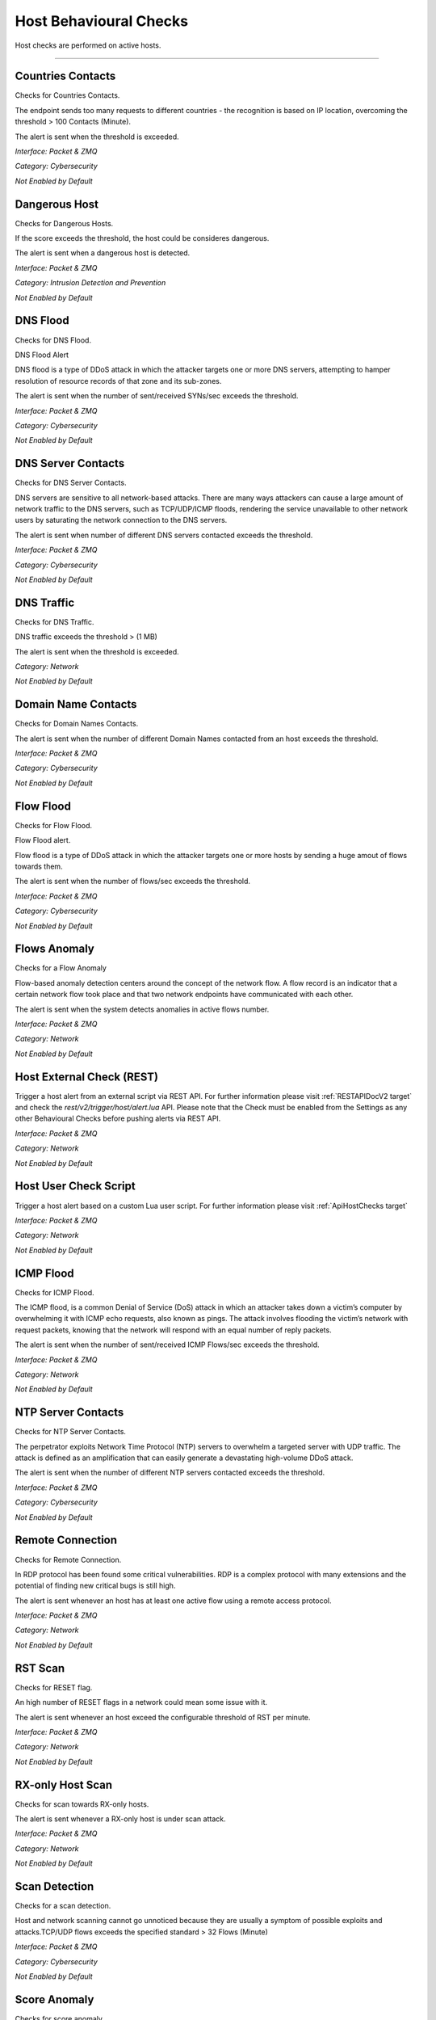 .. _HostChecks target:

Host Behavioural Checks
#######################

Host checks are performed on active hosts.

____________________


**Countries Contacts**
~~~~~~~~~~~~~~~~~~~~~~
Checks for Countries Contacts.

The endpoint sends too many requests to different countries - the recognition is based on IP location, overcoming the threshold > 100 Contacts (Minute).

The alert is sent when the threshold is exceeded.

*Interface: Packet & ZMQ*

*Category: Cybersecurity*

*Not Enabled by Default*


**Dangerous Host**
~~~~~~~~~~~~~~~~~~

Checks for Dangerous Hosts.

If the score exceeds the threshold, the host could be consideres dangerous.

The alert is sent when a dangerous host is detected.

*Interface: Packet & ZMQ*

*Category: Intrusion Detection and Prevention*

*Not Enabled by Default*


**DNS Flood**
~~~~~~~~~~~~~

Checks for DNS Flood.

DNS Flood Alert

DNS flood is a type of DDoS attack in which the attacker targets one or more DNS servers, attempting to hamper resolution of resource records of that zone and its sub-zones.

The alert is sent when the number of sent/received SYNs/sec exceeds the threshold.

*Interface: Packet & ZMQ*

*Category: Cybersecurity*

*Not Enabled by Default*


**DNS Server Contacts**
~~~~~~~~~~~~~~~~~~~~~~~
Checks for DNS Server Contacts.

DNS servers are sensitive to all network-based attacks. There are many ways attackers can cause a large amount of network traffic to the DNS servers, such as TCP/UDP/ICMP floods, rendering the service unavailable to other network users by saturating the network connection to the DNS servers.

The alert is sent when number of different DNS servers contacted exceeds the threshold.

*Interface: Packet & ZMQ*

*Category: Cybersecurity*

*Not Enabled by Default*


**DNS Traffic**
~~~~~~~~~~~~~~~~~~~~~~
Checks for DNS Traffic.

DNS traffic exceeds the threshold >  (1 MB) 

The alert is sent when the threshold is exceeded.

*Category: Network*

*Not Enabled by Default*


**Domain Name Contacts**
~~~~~~~~~~~~~~~~~~~~~~~
Checks for Domain Names Contacts.

The alert is sent when the number of different Domain Names contacted from an host exceeds the threshold.

*Interface: Packet & ZMQ*

*Category: Cybersecurity*

*Not Enabled by Default*


**Flow Flood**
~~~~~~~~~~~~~

Checks for Flow Flood.

Flow Flood alert.

Flow flood is a type of DDoS attack in which the attacker targets one or more hosts by sending a huge amout of flows towards them.

The alert is sent when the number of flows/sec exceeds the threshold.

*Interface: Packet & ZMQ*

*Category: Cybersecurity*

*Not Enabled by Default*


**Flows Anomaly**
~~~~~~~~~~~~~~~~~

Checks for a Flow Anomaly

Flow-based anomaly detection centers around the concept of the network flow. A flow record is an indicator that a certain network flow took place and that two network endpoints have communicated with each other.

The alert is sent when the system detects anomalies in active flows number.

*Interface: Packet & ZMQ*

*Category: Network*

*Not Enabled by Default*


**Host External Check (REST)**
~~~~~~~~~~~~~~~~~~~~~~~~~~~~~~

Trigger a host alert from an external script via REST API. For further information please visit :ref:`RESTAPIDocV2 target` and check the *rest/v2/trigger/host/alert.lua* API.
Please note that the Check must be enabled from the Settings as any other Behavioural Checks before pushing alerts via REST API.

*Interface: Packet & ZMQ*

*Category: Network*

*Not Enabled by Default*


**Host User Check Script**
~~~~~~~~~~~~~~~~~~~~~~~~~~

Trigger a host alert based on a custom Lua user script. For further information please visit :ref:`ApiHostChecks target`

*Interface: Packet & ZMQ*

*Category: Network*

*Not Enabled by Default*


**ICMP Flood**
~~~~~~~~~~~~~~~~~~~~

Checks for ICMP Flood.

The ICMP flood, is a common Denial of Service (DoS) attack in which an attacker takes down a victim’s computer by overwhelming it with ICMP echo requests, also known as pings.
The attack involves flooding the victim’s network with request packets, knowing that the network will respond with an equal number of reply packets. 


The alert is sent when the number of sent/received ICMP Flows/sec exceeds the threshold.

*Interface: Packet & ZMQ*

*Category: Network*

*Not Enabled by Default*


**NTP Server Contacts**
~~~~~~~~~~~~~~~~~~~~~~~

Checks for NTP Server Contacts.

The perpetrator exploits Network Time Protocol (NTP) servers to overwhelm a targeted server with UDP traffic. The attack is defined as an amplification that can easily generate a devastating high-volume DDoS attack.

The alert is sent when the number of different NTP servers contacted exceeds the threshold.

*Interface: Packet & ZMQ*

*Category: Cybersecurity*

*Not Enabled by Default*


**Remote Connection**
~~~~~~~~~~~~~~~~~~~~~

Checks for Remote Connection.

In RDP protocol has been found some critical vulnerabilities. RDP is a complex protocol with many extensions and the potential of finding new critical bugs is still high. 

The alert is sent whenever an host has at least one active flow using a remote access protocol.

*Interface: Packet & ZMQ*

*Category: Network*

*Not Enabled by Default*


**RST Scan**
~~~~~~~~~~~~

Checks for RESET flag.

An high number of RESET flags in a network could mean some issue with it. 

The alert is sent whenever an host exceed the configurable threshold of RST per minute.

*Interface: Packet & ZMQ*

*Category: Network*

*Not Enabled by Default*


**RX-only Host Scan**
~~~~~~~~~~~~~~~~~~~~~

Checks for scan towards RX-only hosts.

The alert is sent whenever a RX-only host is under scan attack.

*Interface: Packet & ZMQ*

*Category: Network*

*Not Enabled by Default*


**Scan Detection**
~~~~~~~~~~~~~~~~~~
Checks for a scan detection.

Host and network scanning cannot go unnoticed because they are usually a symptom of possible exploits and attacks.TCP/UDP flows exceeds the specified standard > 32 Flows (Minute) 

*Interface: Packet & ZMQ*

*Category: Cybersecurity*

*Not Enabled by Default*


**Score Anomaly**
~~~~~~~~~~~~~~~~~

Checks for score anomaly.

Anomalies score represents how abnormal the behavior of the host is, based on its past behavior.

*Interface: Packet & ZMQ*

*Category: Cybersecurity*

*Not Enabled by Default*


**Score Threshold Exceeded**
~~~~~~~~~~~~~~~~~~~~~~~~~~~~

Checks for Score Threshold

Each host has a numerical non-negative value used to store the score value. This value is computed over a 1-minute time frame.When the score of an host exceeds the threshold 	> 5000 Score (Minute) the alert is triggered.

The alert is sent when the threshold is passed.

*Interface: Packet & ZMQ*

*Category: Cybersecurity*

*Not Enabled by Default*


**Server Port Detected**
~~~~~~~~~~~~~~~~~~~~~~~~

Checks for Server Ports changes.

When an host opens or closes a port that could mean an issue (a service is down or an host is infected).

The alert is sent when a change to the server ports is detected.

*Interface: Packet & ZMQ*

*Category: Cybersecurity*

*Not Enabled by Default*


**SMTP Server Contacts**
~~~~~~~~~~~~~~~~~~~~~~~~

Checks for SMTP Server Contacts.

The alert is sent when the number of different SMTP servers contacted exceeds the threshold.

*Interface: Packet & ZMQ*

*Category: Cybersecurity*

*Not Enabled by Default*


**SNMP Flood**
~~~~~~~~~~~~~~

Checks for SNMP Flood.

SNMP Flood Alert

An SNMP flood attack exploits the SNMP protocol by sending a high volume of SNMP requests to a target device in a short period. These requests often overwhelm the target device's CPU or memory resources, leading to performance degradation or even complete failure of the device's network services.

The alert is sent when the number SNMP flows/sec exceeds the threshold.

*Interface: Packet & ZMQ*

*Category: Cybersecurity*

*Not Enabled by Default*


**SYN Flood**
~~~~~~~~~~~~~

Checks for SYN Flood.

SYN Flood Alert

A SYN flood DDoS attack exploits a weakness in the TCP connection (the “three-way handshake”), a SYN request to initiate a TCP connection with a host must be answered by a SYN-ACK response from that host, and then confirmed by an ACK response from the requester. In a SYN flood scenario, the requester sends multiple SYN requests, but does not respond to the host’s SYN-ACK response, or sends the SYN requests from a spoofed IP address. The host system continues to wait for acknowledgement for each of the requests, resulting in denial of service.

The alert is sent when the number of sent/received SYNs/sec exceeds the threshold.

*Interface: Packet & ZMQ*

*Category: Cybersecurity*

*Not Enabled by Default*

**SYN Scan**
~~~~~~~~~~~~

Checks for SYN Scan.

Syn scan alert In SYN scanning, similar to port scanning, the threat actor attempts to set up a (TCP/IP) connection with a server on every possible port. This is done by sending a SYN (synchronization) packet, as if to initiate a three-way handshake, to every port on the server.
If the server replies with an ACK (acknowledgement)response or SYN/ACK (synchronization acknowledged) packet from a particular port, it means that the port is open. Then, the malicious actor sends an RST.

The alert is sent when the number of sent/received SYNs/min exceeds the threshold.

*Interface: Packet & ZMQ*

*Category: Network*

*Not Enabled by Default*


**TCP FIN Scan**
~~~~~~~~~~~~~~~~

Checks for TCP FIN Scan.

A TCP FIN scan is a technique used by attackers or security professionals to probe a network or a device to discover open ports and services.

The alert is sent when the number of sent/received FINs/min exceeds the threshold.

*Interface: Packet & ZMQ*

*Category: Cybersecurity*

*Not Enabled by Default*

